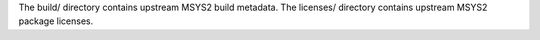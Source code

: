 The build/ directory contains upstream MSYS2 build metadata.
The licenses/ directory contains upstream MSYS2 package licenses.
